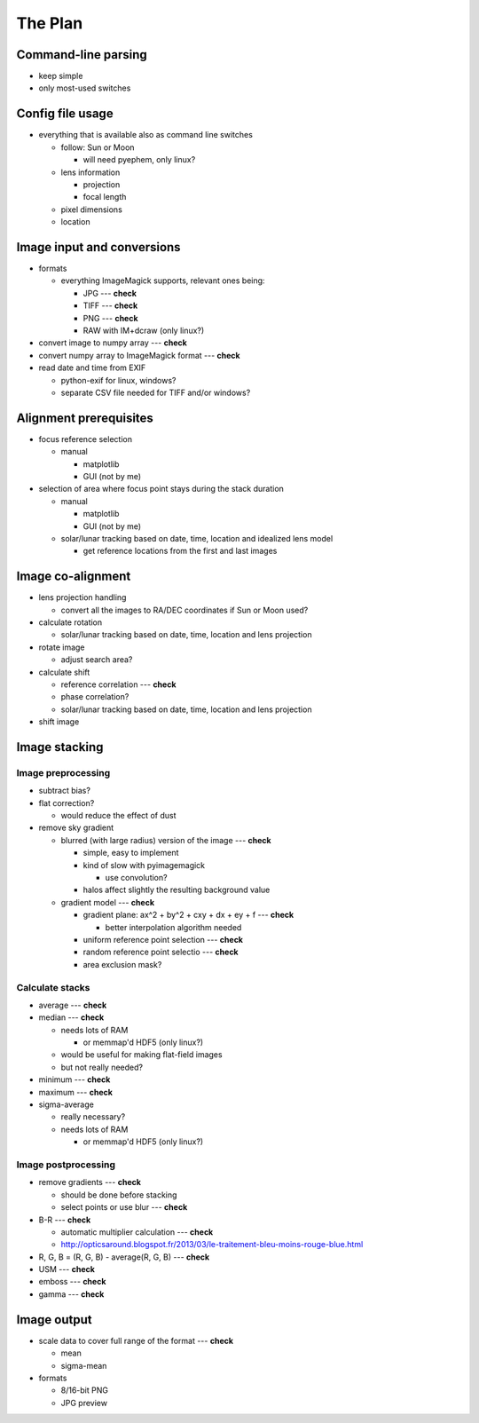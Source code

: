 
The Plan
========

Command-line parsing
--------------------

- keep simple
- only most-used switches

Config file usage
-----------------

- everything that is available also as command line switches

  - follow: Sun or Moon

    - will need pyephem, only linux?

  - lens information

    - projection
    - focal length

  - pixel dimensions
  - location


Image input and conversions
------------------------------

- formats

  - everything ImageMagick supports, relevant ones being:

    - JPG --- **check**
    - TIFF --- **check**
    - PNG --- **check**
    - RAW with IM+dcraw (only linux?)

- convert image to numpy array --- **check**
- convert numpy array to ImageMagick format --- **check**
- read date and time from EXIF

  - python-exif for linux, windows?
  - separate CSV file needed for TIFF and/or windows?

Alignment prerequisites
-----------------------

- focus reference selection

  - manual

    - matplotlib
    - GUI (not by me)

- selection of area where focus point stays during the stack duration

  - manual

    - matplotlib
    - GUI (not by me)

  - solar/lunar tracking based on date, time, location and idealized lens model

    - get reference locations from the first and last images

Image co-alignment
------------------

- lens projection handling

  - convert all the images to RA/DEC coordinates if Sun or Moon used?

- calculate rotation

  - solar/lunar tracking based on date, time, location and lens projection

- rotate image
  
  - adjust search area?

- calculate shift

  - reference correlation --- **check**
  - phase correlation?
  - solar/lunar tracking based on date, time, location and lens projection

- shift image


Image stacking
--------------

Image preprocessing
___________________

- subtract bias?
- flat correction?

  - would reduce the effect of dust

- remove sky gradient

  - blurred (with large radius) version of the image --- **check**

    - simple, easy to implement
    - kind of slow with pyimagemagick

      - use convolution?

    - halos affect slightly the resulting background value

  - gradient model --- **check**

    - gradient plane: ax^2 + by^2 + cxy + dx + ey + f --- **check**

      - better interpolation algorithm needed

    - uniform reference point selection --- **check**
    - random reference point selectio --- **check**
    - area exclusion mask?

Calculate stacks
________________

- average --- **check**
- median --- **check**

  - needs lots of RAM

    - or memmap'd HDF5 (only linux?)

  - would be useful for making flat-field images
  - but not really needed?

- minimum --- **check**
- maximum --- **check**
- sigma-average

  - really necessary?
  - needs lots of RAM

    - or memmap'd HDF5 (only linux?)

Image postprocessing
____________________

- remove gradients --- **check**

  - should be done before stacking
  - select points or use blur --- **check**

- B-R --- **check**

  - automatic multiplier calculation --- **check**
  - http://opticsaround.blogspot.fr/2013/03/le-traitement-bleu-moins-rouge-blue.html

- R, G, B = (R, G, B) - average(R, G, B) --- **check**
- USM --- **check**
- emboss --- **check**
- gamma --- **check**

Image output
-----------------

- scale data to cover full range of the format --- **check**

  - mean
  - sigma-mean

- formats

  - 8/16-bit PNG
  - JPG preview
